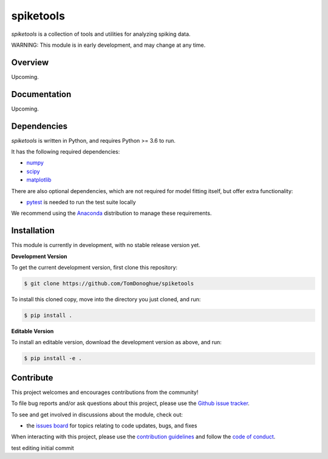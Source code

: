 spiketools
==========

|ProjectStatus|_ |BuildStatus|_

.. |ProjectStatus| image:: http://www.repostatus.org/badges/latest/wip.svg
.. _ProjectStatus: https://www.repostatus.org/#wip

.. |BuildStatus| image:: https://github.com/TomDonoghue/SpikeTools/actions/workflows/build.yml/badge.svg
.. _BuildStatus: https://github.com/TomDonoghue/SpikeTools/actions/workflows/build.yml

`spiketools` is a collection of tools and utilities for analyzing spiking data.

WARNING: This module is in early development, and may change at any time.

Overview
--------

Upcoming.

Documentation
-------------

Upcoming.

Dependencies
------------

`spiketools` is written in Python, and requires Python >= 3.6 to run.

It has the following required dependencies:

- `numpy <https://github.com/numpy/numpy>`_
- `scipy <https://github.com/scipy/scipy>`_
- `matplotlib <https://github.com/matplotlib/matplotlib>`_

There are also optional dependencies, which are not required for model fitting itself, but offer extra functionality:

- `pytest <https://github.com/pytest-dev/pytest>`_ is needed to run the test suite locally

We recommend using the `Anaconda <https://www.anaconda.com/distribution/>`_ distribution to manage these requirements.

Installation
------------

This module is currently in development, with no stable release version yet.

**Development Version**

To get the current development version, first clone this repository:

.. code-block:: shell

    $ git clone https://github.com/TomDonoghue/spiketools

To install this cloned copy, move into the directory you just cloned, and run:

.. code-block:: shell

    $ pip install .

**Editable Version**

To install an editable version, download the development version as above, and run:

.. code-block:: shell

    $ pip install -e .

Contribute
----------

This project welcomes and encourages contributions from the community!

To file bug reports and/or ask questions about this project, please use the
`Github issue tracker <https://github.com/TomDonoghue/SpikeTools/issues>`_.

To see and get involved in discussions about the module, check out:

- the `issues board <https://github.com/TomDonoghue/SpikeTools/issues>`_ for topics relating to code updates, bugs, and fixes

When interacting with this project, please use the
`contribution guidelines <https://github.com/TomDonoghue/SpikeTools/blob/main/CONTRIBUTING.md>`_
and follow the
`code of conduct <https://github.com/TomDonoghue/SpikeTools/blob/main/CODE_OF_CONDUCT.md>`_.




test editing initial commit